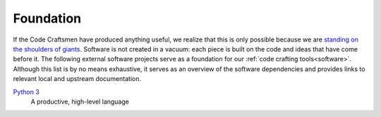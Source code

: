 .. _foundation:

==========
Foundation
==========

If the Code Craftsmen have produced anything useful, we realize that
this is only possible because we are `standing on the shoulders of
giants`_.  Software is not created in a vacuum: each piece is built on
the code and ideas that have come before it.  The following external
software projects serve as a foundation for our :ref:`code crafting
tools<software>`.  Although this list is by no means exhaustive, it
serves as an overview of the software dependencies and provides links
to relevant local and upstream documentation.

..
  If a Code Craftsman desires to produce anything useful, he or she
  must realize that 

`Python 3`_
  A productive, high-level language

.. _standing on the shoulders of giants:
   https://en.wikipedia.org/wiki/Standing_on_the_shoulders_of_giants
.. _Python 3: https://docs.python.org/3/
